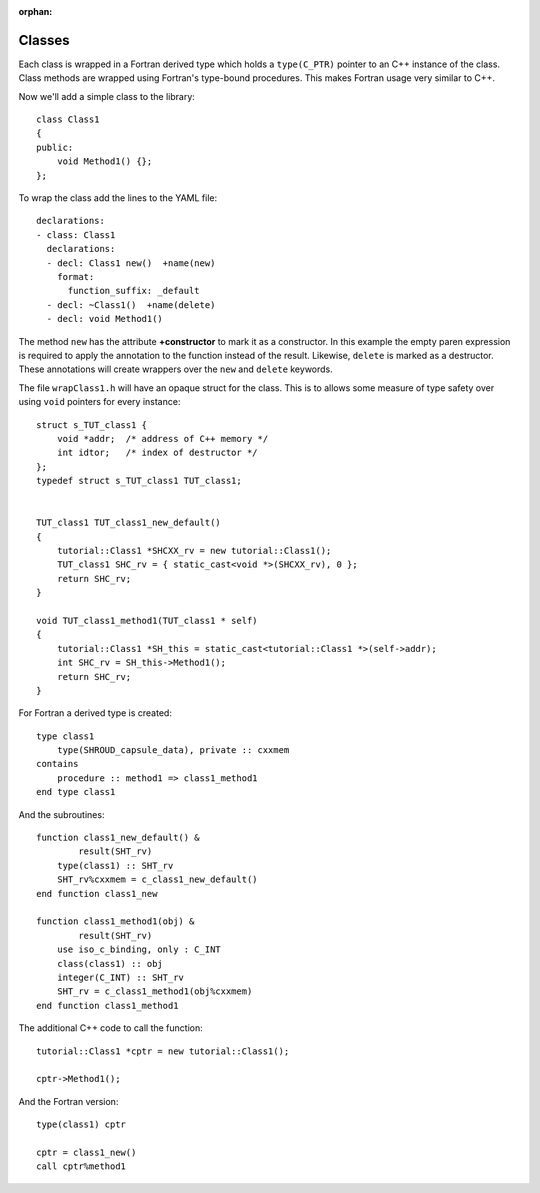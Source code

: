 .. Copyright (c) 2017-2019, Lawrence Livermore National Security, LLC and
   other Shroud Project Developers.
   See the top-level COPYRIGHT file for details.

   SPDX-License-Identifier: (BSD-3-Clause)

:orphan:

.. from tutorial.rst  not sure if it deserves its own page

Classes
=======

Each class is wrapped in a Fortran derived type which holds a
``type(C_PTR)`` pointer to an C++ instance of the class.  Class
methods are wrapped using Fortran's type-bound procedures.  This makes
Fortran usage very similar to C++.

Now we'll add a simple class to the library::

    class Class1
    {
    public:
        void Method1() {};
    };

To wrap the class add the lines to the YAML file::

    declarations:
    - class: Class1
      declarations:
      - decl: Class1 new()  +name(new)
        format:
          function_suffix: _default
      - decl: ~Class1()  +name(delete)
      - decl: void Method1()

The method ``new`` has the attribute **+constructor** to mark it as a
constructor.  In this example the empty paren expression is required
to apply the annotation to the function instead of the result.
Likewise, ``delete`` is marked as a destructor.  These annotations
will create wrappers over the ``new`` and ``delete`` keywords.

The file ``wrapClass1.h`` will have an opaque struct for the class.
This is to allows some measure of type safety over using ``void``
pointers for every instance::

    struct s_TUT_class1 {
        void *addr;  /* address of C++ memory */
        int idtor;   /* index of destructor */
    };
    typedef struct s_TUT_class1 TUT_class1;


    TUT_class1 TUT_class1_new_default()
    {
        tutorial::Class1 *SHCXX_rv = new tutorial::Class1();
        TUT_class1 SHC_rv = { static_cast<void *>(SHCXX_rv), 0 };
        return SHC_rv;
    }

    void TUT_class1_method1(TUT_class1 * self)
    {
        tutorial::Class1 *SH_this = static_cast<tutorial::Class1 *>(self->addr);
        int SHC_rv = SH_this->Method1();
        return SHC_rv;
    }

For Fortran a derived type is created::

    type class1
        type(SHROUD_capsule_data), private :: cxxmem
    contains
        procedure :: method1 => class1_method1
    end type class1

And the subroutines::

    function class1_new_default() &
            result(SHT_rv)
        type(class1) :: SHT_rv
        SHT_rv%cxxmem = c_class1_new_default()
    end function class1_new
    
    function class1_method1(obj) &
            result(SHT_rv)
        use iso_c_binding, only : C_INT
        class(class1) :: obj
        integer(C_INT) :: SHT_rv
        SHT_rv = c_class1_method1(obj%cxxmem)
    end function class1_method1

The additional C++ code to call the function::

    tutorial::Class1 *cptr = new tutorial::Class1();

    cptr->Method1();

And the Fortran version::

    type(class1) cptr

    cptr = class1_new()
    call cptr%method1
